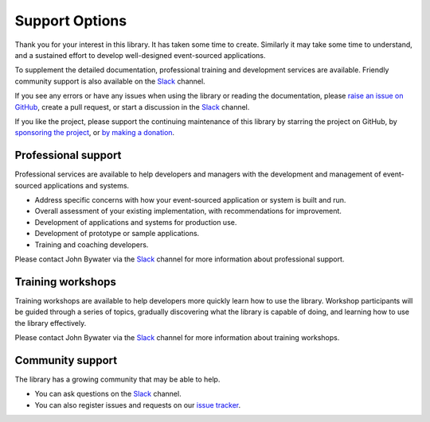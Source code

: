 ===============
Support Options
===============

Thank you for your interest in this library. It has taken some time
to create. Similarly it may take some time to understand, and a sustained
effort to develop well-designed event-sourced applications.

To supplement the detailed documentation, professional training and
development services are available. Friendly community support is also
available on the Slack_ channel.

If you see any errors or have any issues when using
the library or reading the documentation, please `raise an issue on GitHub
<https://github.com/pyeventsourcing/eventsourcing/issues>`_, create a
pull request, or start a discussion in the Slack_ channel.

If you like the project, please support the continuing maintenance of this
library by starring the project on GitHub, by `sponsoring the project
<https://github.com/sponsors/pyeventsourcing?frequency=recurring>`_, or
`by making a donation <https://github.com/sponsors/pyeventsourcing?frequency=one-time>`_.


Professional support
====================

Professional services are available to help developers and managers with
the development and management of event-sourced applications and systems.

- Address specific concerns with how your event-sourced application or system is built and run.
- Overall assessment of your existing implementation, with recommendations for improvement.
- Development of applications and systems for production use.
- Development of prototype or sample applications.
- Training and coaching developers.

Please contact John Bywater via the Slack_ channel for more information about professional
support.

Training workshops
==================

Training workshops are available to help developers more
quickly learn how to use the library. Workshop participants
will be guided through a series of topics, gradually discovering
what the library is capable of doing, and learning how to use
the library effectively.

Please contact John Bywater via the Slack_ channel for more information about
training workshops.

Community support
=================

The library has a growing community that may be able to help.

- You can ask questions on the Slack_ channel.

- You can also register issues and requests on our
  `issue tracker <https://github.com/pyeventsourcing/eventsourcing/issues>`__.

.. _Slack: https://join.slack.com/t/eventsourcinginpython/shared_invite/enQtMjczNTc2MzcxNDI0LTJjMmJjYTc3ODQ3M2YwOTMwMDJlODJkMjk3ZmE1MGYyZDM4MjIxODZmYmVkZmJkODRhZDg5N2MwZjk1YzU3NmY>`__.

